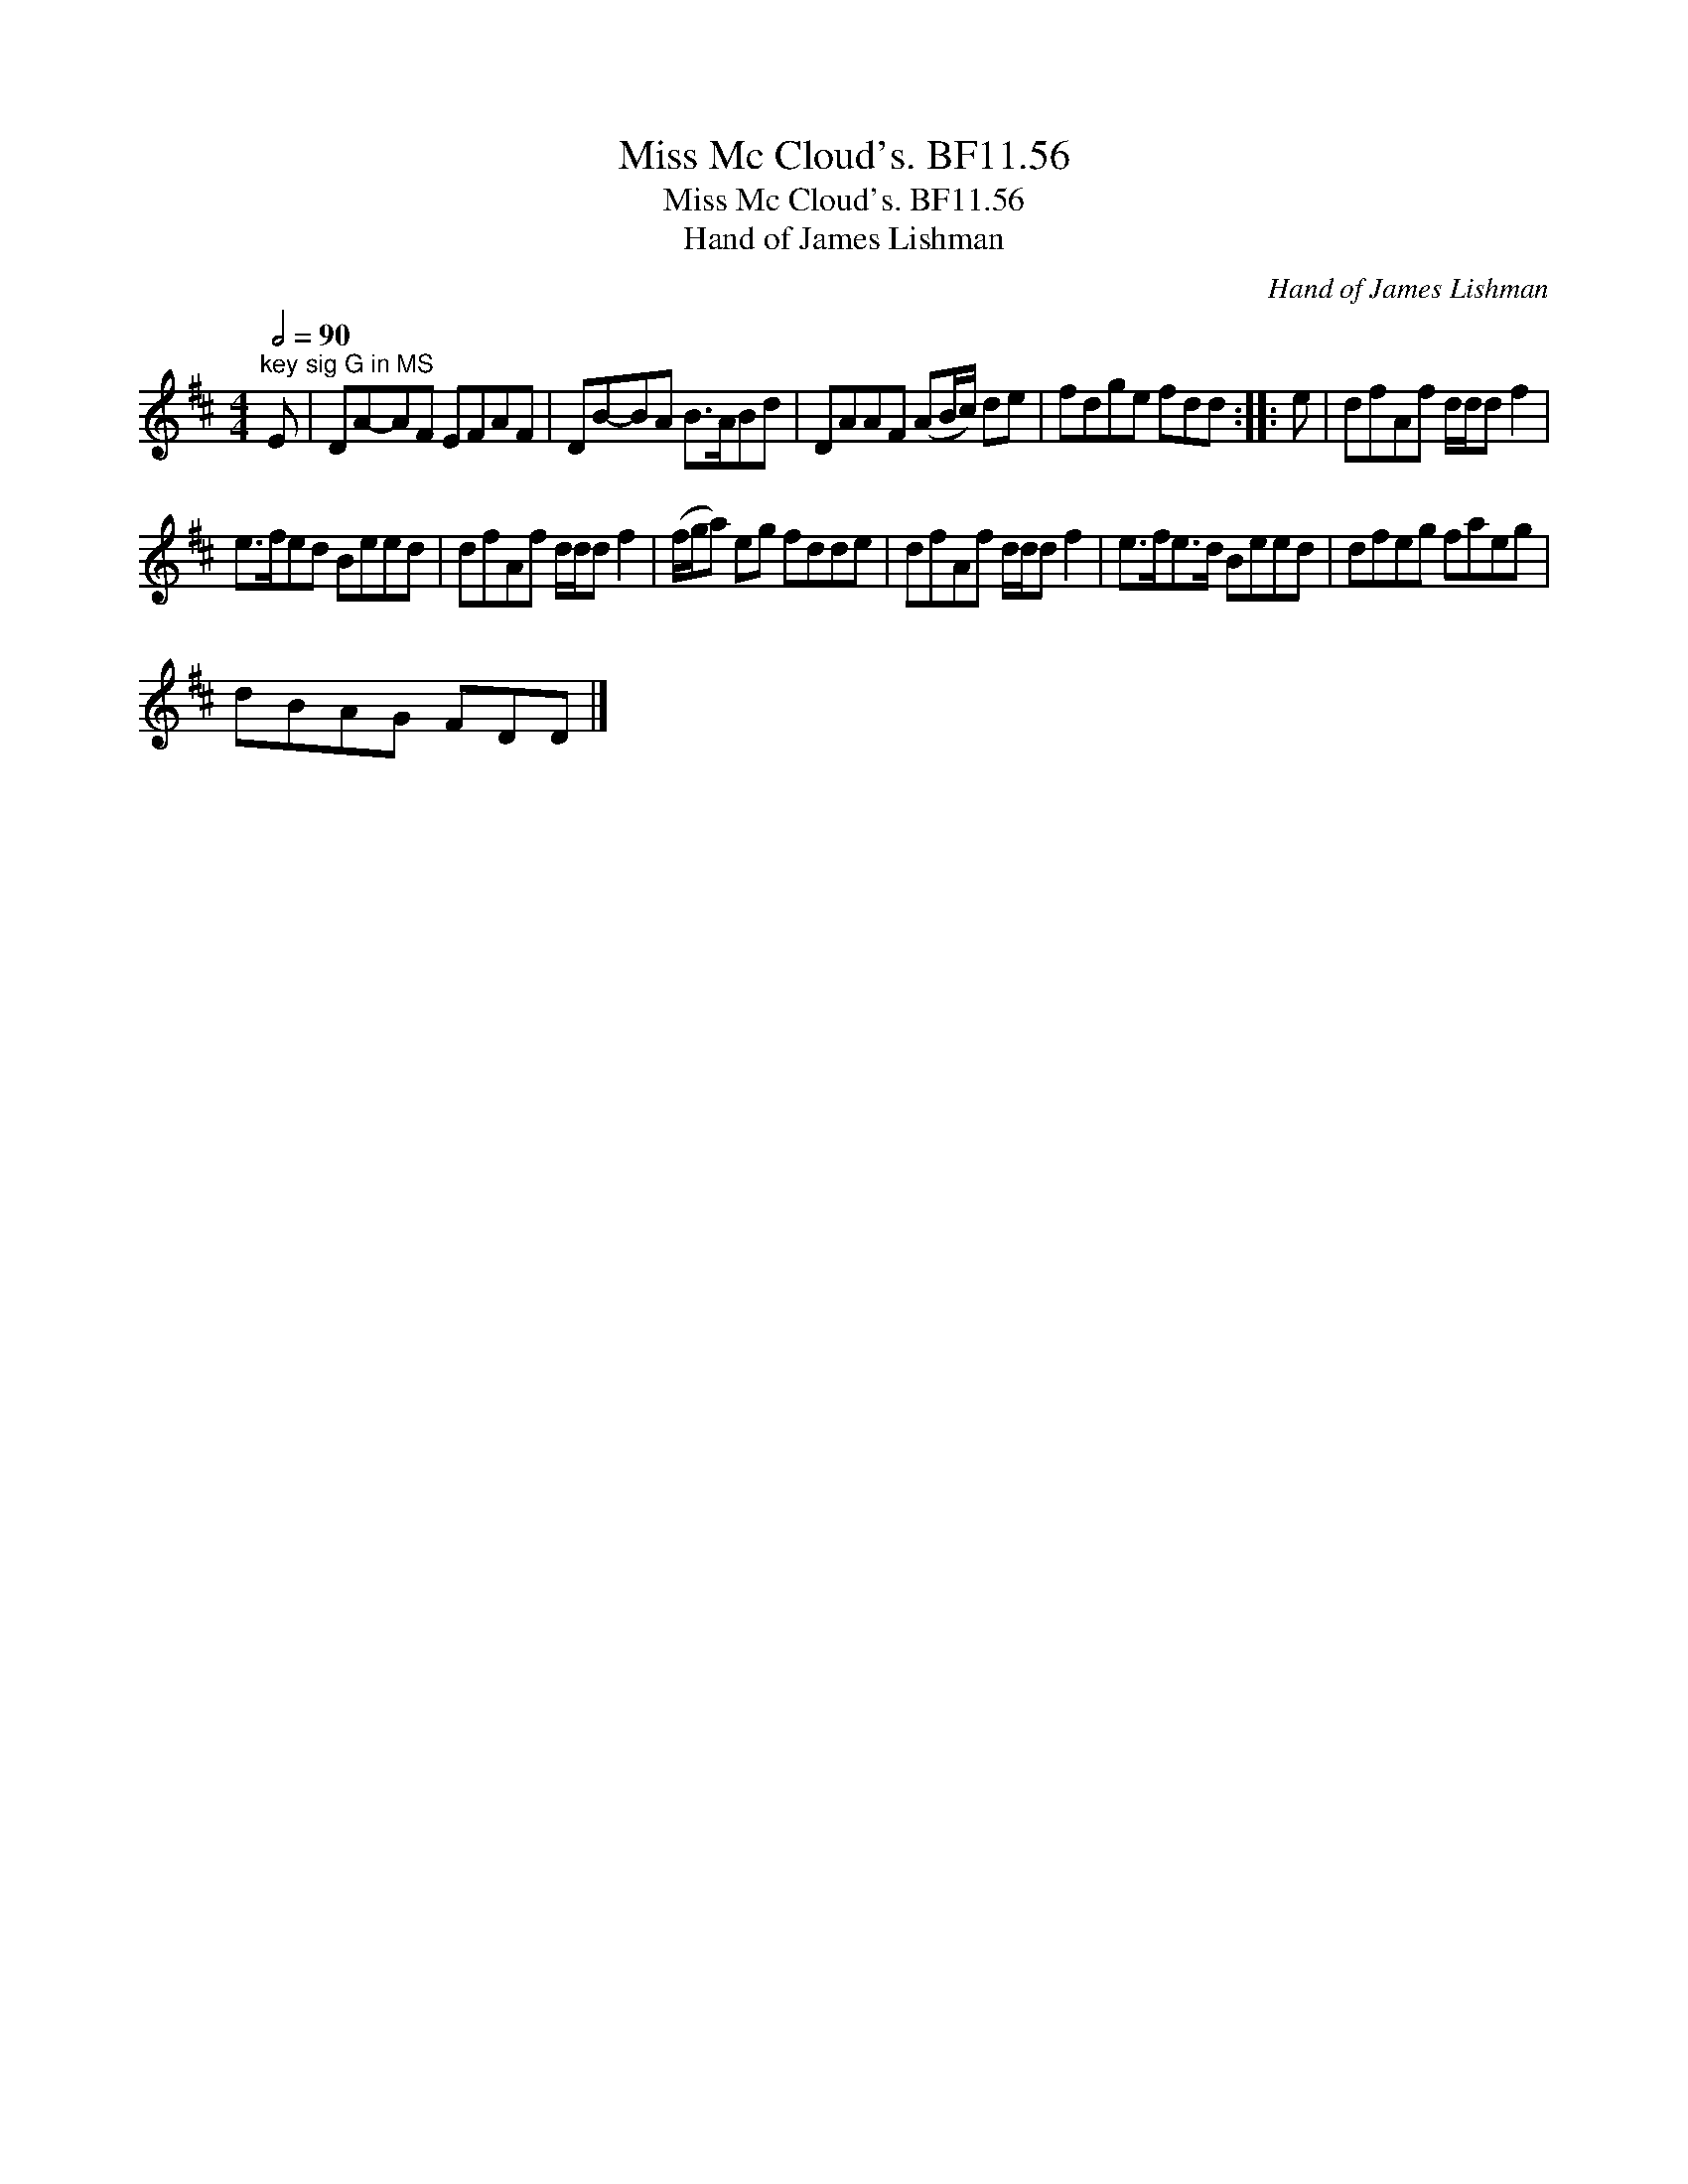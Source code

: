 X:1
T:Miss Mc Cloud's. BF11.56
T:Miss Mc Cloud's. BF11.56
T:Hand of James Lishman
C:Hand of James Lishman
L:1/8
Q:1/2=90
M:4/4
K:D
V:1 treble 
V:1
"^key sig G in MS" E | DA-AF EFAF | DB-BA B>ABd | DAAF (AB/c/) de | fdge fdd :: e | dfAf d/d/d f2 | %7
 e>fed Beed | dfAf d/d/d f2 | (f/g/a) eg fdde | dfAf d/d/d f2 | e>fe>d Beed | dfeg faeg | %13
 dBAG FDD |] %14

